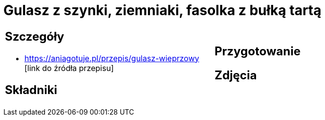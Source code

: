 = Gulasz z szynki, ziemniaki, fasolka z bułką tartą

[cols=".<a,.<a"]
[frame=none]
[grid=none]
|===
|
== Szczegóły
* https://aniagotuje.pl/przepis/gulasz-wieprzowy [link do źródła przepisu]

== Składniki

|
== Przygotowanie

== Zdjęcia
|===
